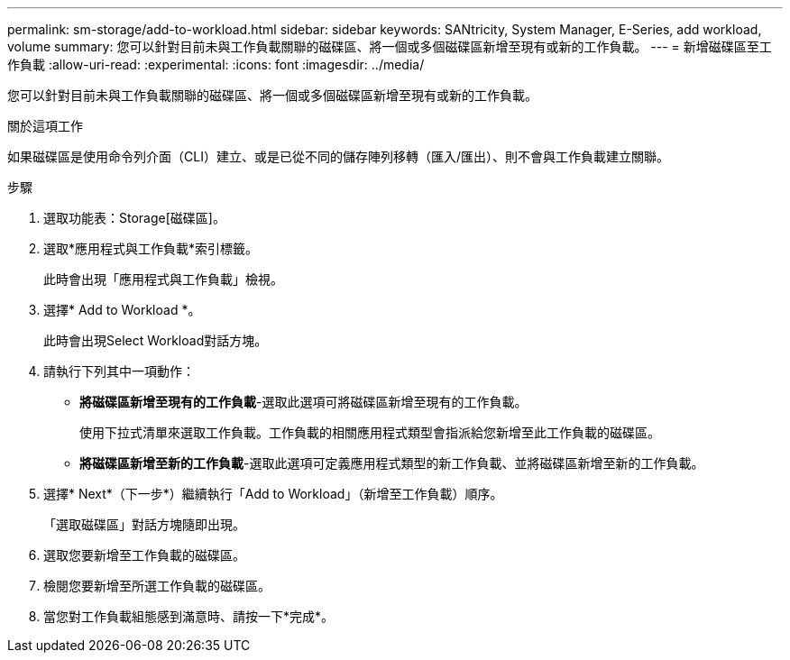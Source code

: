 ---
permalink: sm-storage/add-to-workload.html 
sidebar: sidebar 
keywords: SANtricity, System Manager, E-Series, add workload, volume 
summary: 您可以針對目前未與工作負載關聯的磁碟區、將一個或多個磁碟區新增至現有或新的工作負載。 
---
= 新增磁碟區至工作負載
:allow-uri-read: 
:experimental: 
:icons: font
:imagesdir: ../media/


[role="lead"]
您可以針對目前未與工作負載關聯的磁碟區、將一個或多個磁碟區新增至現有或新的工作負載。

.關於這項工作
如果磁碟區是使用命令列介面（CLI）建立、或是已從不同的儲存陣列移轉（匯入/匯出）、則不會與工作負載建立關聯。

.步驟
. 選取功能表：Storage[磁碟區]。
. 選取*應用程式與工作負載*索引標籤。
+
此時會出現「應用程式與工作負載」檢視。

. 選擇* Add to Workload *。
+
此時會出現Select Workload對話方塊。

. 請執行下列其中一項動作：
+
** *將磁碟區新增至現有的工作負載*-選取此選項可將磁碟區新增至現有的工作負載。
+
使用下拉式清單來選取工作負載。工作負載的相關應用程式類型會指派給您新增至此工作負載的磁碟區。

** *將磁碟區新增至新的工作負載*-選取此選項可定義應用程式類型的新工作負載、並將磁碟區新增至新的工作負載。


. 選擇* Next*（下一步*）繼續執行「Add to Workload」（新增至工作負載）順序。
+
「選取磁碟區」對話方塊隨即出現。

. 選取您要新增至工作負載的磁碟區。
. 檢閱您要新增至所選工作負載的磁碟區。
. 當您對工作負載組態感到滿意時、請按一下*完成*。

